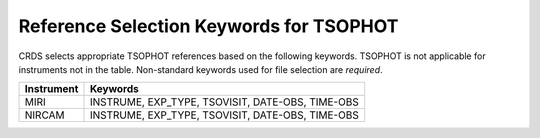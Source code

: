 Reference Selection Keywords for TSOPHOT
----------------------------------------
CRDS selects appropriate TSOPHOT references based on the following keywords.
TSOPHOT is not applicable for instruments not in the table.
Non-standard keywords used for file selection are *required*.

========== ================================================
Instrument Keywords                                         
========== ================================================
MIRI       INSTRUME, EXP_TYPE, TSOVISIT, DATE-OBS, TIME-OBS 
NIRCAM     INSTRUME, EXP_TYPE, TSOVISIT, DATE-OBS, TIME-OBS 
========== ================================================

